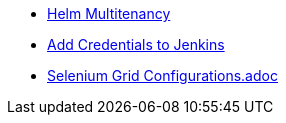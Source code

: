 * xref:heml-multitenancy.adoc[Helm Multitenancy]
* xref:add_jenkins_credentials.adoc[Add Credentials to Jenkins]
* xref:selenium_grid_configurations.adoc[Selenium Grid Configurations.adoc]